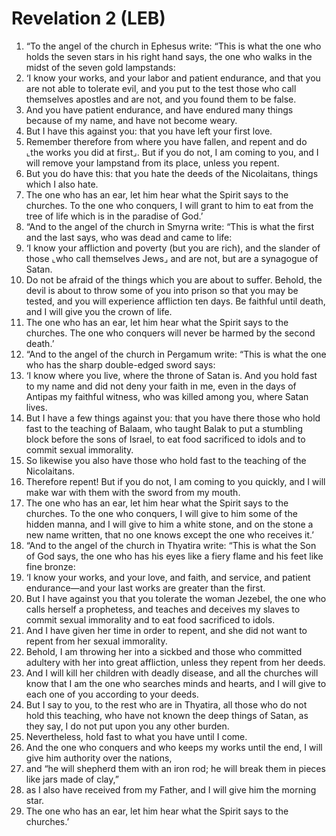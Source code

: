 * Revelation 2 (LEB)
:PROPERTIES:
:ID: LEB/66-REV02
:END:

1. “To the angel of the church in Ephesus write: “This is what the one who holds the seven stars in his right hand says, the one who walks in the midst of the seven gold lampstands:
2. ‘I know your works, and your labor and patient endurance, and that you are not able to tolerate evil, and you put to the test those who call themselves apostles and are not, and you found them to be false.
3. And you have patient endurance, and have endured many things because of my name, and have not become weary.
4. But I have this against you: that you have left your first love.
5. Remember therefore from where you have fallen, and repent and do ⌞the works you did at first⌟. But if you do not, I am coming to you, and I will remove your lampstand from its place, unless you repent.
6. But you do have this: that you hate the deeds of the Nicolaitans, things which I also hate.
7. The one who has an ear, let him hear what the Spirit says to the churches. To the one who conquers, I will grant to him to eat from the tree of life which is in the paradise of God.’
8. “And to the angel of the church in Smyrna write: “This is what the first and the last says, who was dead and came to life:
9. ‘I know your affliction and poverty (but you are rich), and the slander of those ⌞who call themselves Jews⌟ and are not, but are a synagogue of Satan.
10. Do not be afraid of the things which you are about to suffer. Behold, the devil is about to throw some of you into prison so that you may be tested, and you will experience affliction ten days. Be faithful until death, and I will give you the crown of life.
11. The one who has an ear, let him hear what the Spirit says to the churches. The one who conquers will never be harmed by the second death.’
12. “And to the angel of the church in Pergamum write: “This is what the one who has the sharp double-edged sword says:
13. ‘I know where you live, where the throne of Satan is. And you hold fast to my name and did not deny your faith in me, even in the days of Antipas my faithful witness, who was killed among you, where Satan lives.
14. But I have a few things against you: that you have there those who hold fast to the teaching of Balaam, who taught Balak to put a stumbling block before the sons of Israel, to eat food sacrificed to idols and to commit sexual immorality.
15. So likewise you also have those who hold fast to the teaching of the Nicolaitans.
16. Therefore repent! But if you do not, I am coming to you quickly, and I will make war with them with the sword from my mouth.
17. The one who has an ear, let him hear what the Spirit says to the churches. To the one who conquers, I will give to him some of the hidden manna, and I will give to him a white stone, and on the stone a new name written, that no one knows except the one who receives it.’
18. “And to the angel of the church in Thyatira write: “This is what the Son of God says, the one who has his eyes like a fiery flame and his feet like fine bronze:
19. ‘I know your works, and your love, and faith, and service, and patient endurance—and your last works are greater than the first.
20. But I have against you that you tolerate the woman Jezebel, the one who calls herself a prophetess, and teaches and deceives my slaves to commit sexual immorality and to eat food sacrificed to idols.
21. And I have given her time in order to repent, and she did not want to repent from her sexual immorality.
22. Behold, I am throwing her into a sickbed and those who committed adultery with her into great affliction, unless they repent from her deeds.
23. And I will kill her children with deadly disease, and all the churches will know that I am the one who searches minds and hearts, and I will give to each one of you according to your deeds.
24. But I say to you, to the rest who are in Thyatira, all those who do not hold this teaching, who have not known the deep things of Satan, as they say, I do not put upon you any other burden.
25. Nevertheless, hold fast to what you have until I come.
26. And the one who conquers and who keeps my works until the end, I will give him authority over the nations,
27. and “he will shepherd them with an iron rod; he will break them in pieces like jars made of clay,”
28. as I also have received from my Father, and I will give him the morning star.
29. The one who has an ear, let him hear what the Spirit says to the churches.’
